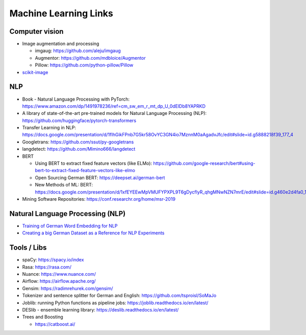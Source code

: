 Machine Learning Links
======================

Computer vision
---------------

-  Image augmentation and processing

   -  imgaug: https://github.com/aleju/imgaug
   -  Augmentor: https://github.com/mdbloice/Augmentor
   -  Pillow: https://github.com/python-pillow/Pillow

-  `scikit-image <scikit-image>`__

NLP
---

-  Book - Natural Language Processing with PyTorch:
   https://www.amazon.com/dp/1491978236/ref=cm_sw_em_r_mt_dp_U_0dElDb8YAPRKD
-  A library of state-of-the-art pre-trained models for Natural Language
   Processing (NLP): https://github.com/huggingface/pytorch-transformers
-  Transfer Learning in NLP:
   https://docs.google.com/presentation/d/1fIhGikFPnb7G5kr58OvYC3GN4io7MznnM0aAgadvJfc/edit#slide=id.g5888218f39_177_4
-  Googletrans: https://github.com/ssut/py-googletrans
-  langdetect: https://github.com/Mimino666/langdetect
-  BERT

   -  Using BERT to extract fixed feature vectors (like ELMo):
      https://github.com/google-research/bert#using-bert-to-extract-fixed-feature-vectors-like-elmo
   -  Open Sourcing German BERT: https://deepset.ai/german-bert
   -  New Methods of ML: BERT:
      https://docs.google.com/presentation/d/1xfEYEEwMpVMUFYPXPL9T6gDycflyR_qhgMNwNZN7mrE/edit#slide=id.g460e2d4fa0_1_0
- Mining Software Repositories: https://conf.researchr.org/home/msr-2019

Natural Language Processing (NLP)
---------------------------------

-  `Training of German Word Embedding for NLP <Training of German Word Embedding for NLP>`__
-  `Creating a big German Dataset as a Reference for NLP Experiments <Creating a big German Dataset as a Reference for NLP Experiments>`__

Tools / Libs
------------

-  spaCy: https://spacy.io/index
-  Rasa: https://rasa.com/
-  Nuance: https://www.nuance.com/
-  Airflow: https://airflow.apache.org/
-  Gensim: https://radimrehurek.com/gensim/
-  Tokenizer and sentence splitter for German and English:
   https://github.com/tsproisl/SoMaJo
-  Joblib: running Python functions as pipeline jobs:
   https://joblib.readthedocs.io/en/latest/
-  DESlib - ensemble learning library:
   https://deslib.readthedocs.io/en/latest/
-  Trees and Boosting

   -  https://catboost.ai/
